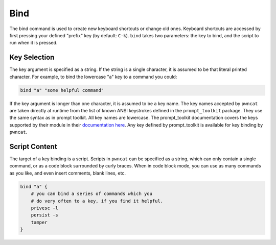 Bind
====

The bind command is used to create new keyboard shortcuts or change old ones. Keyboard shortcuts are accessed by first
pressing your defined "prefix" key (by default: ``C-k``). ``bind`` takes two parameters: the key to bind, and the
script to run when it is pressed.

Key Selection
-------------

The key argument is specified as a string. If the string is a single character, it is assumed to be that literal printed
character. For example, to bind the lowercase "a" key to a command you could:

.. code-block:: bash

    bind "a" "some helpful command"

If the key argument is longer than one character, it is assumed to be a key name. The key names accepted by ``pwncat``
are taken directly at runtime from the list of known ANSI keystrokes defined in the ``prompt_toolkit`` package. They
use the same syntax as in prompt toolkit. All key names are lowercase. The prompt_toolkit documentation covers the
keys supported by their module in their `documentation here`_. Any key defined by prompt_toolkit is available for
key binding by ``pwncat``.

Script Content
--------------

The target of a key binding is a script. Scripts in ``pwncat`` can be specified as a string, which can only contain a
single command, or as a code block surrounded by curly braces. When in code block mode, you can use as many commands
as you like, and even insert comments, blank lines, etc.

.. code-block:: bash

    bind "a" {
        # you can bind a series of commands which you
        # do very often to a key, if you find it helpful.
        privesc -l
        persist -s
        tamper
    }

.. _`documentation here`: https://python-prompt-toolkit.readthedocs.io/en/master/pages/advanced_topics/key_bindings.html#list-of-special-keys